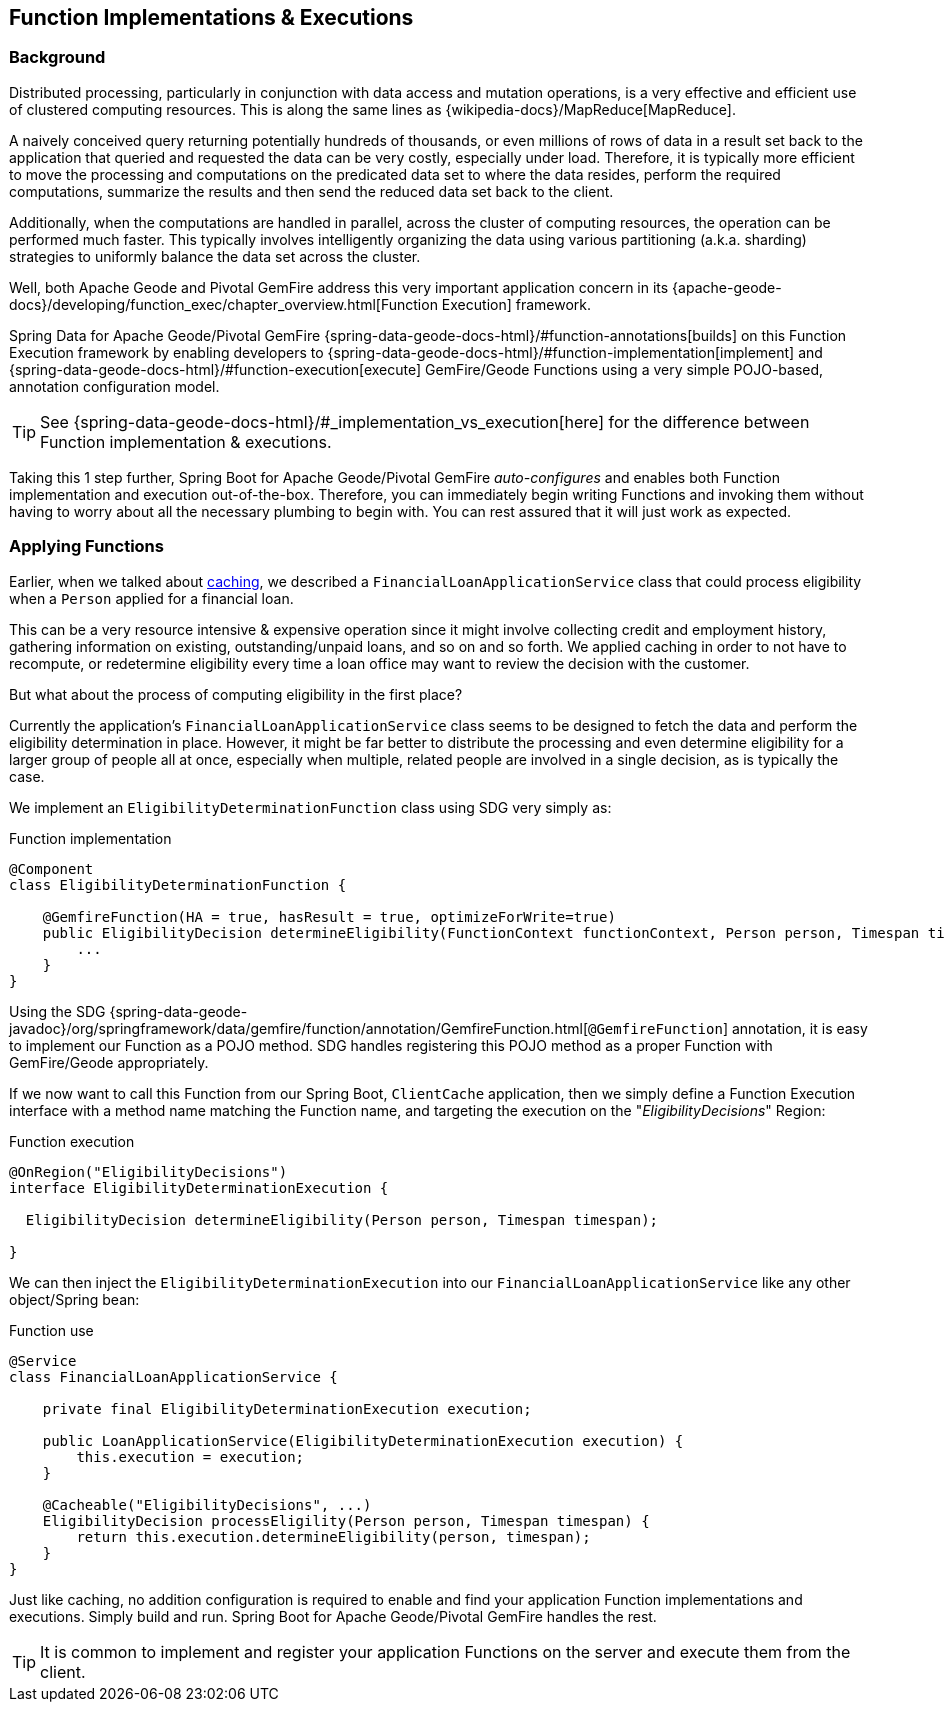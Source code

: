 [[geode-functions]]
== Function Implementations & Executions

=== Background

Distributed processing, particularly in conjunction with data access and mutation operations, is a very effective
and efficient use of clustered computing resources.  This is along the same lines as {wikipedia-docs}/MapReduce[MapReduce].

A naively conceived query returning potentially hundreds of thousands, or even millions of rows of data in a result set
back to the application that queried and requested the data can be very costly, especially under load.  Therefore, it is
typically more efficient to move the processing and computations on the predicated data set to where the data resides,
perform the required computations, summarize the results and then send the reduced data set back to the client.

Additionally, when the computations are handled in parallel, across the cluster of computing resources, the operation
can be performed much faster.  This typically involves intelligently organizing the data using various partitioning
(a.k.a. sharding) strategies to uniformly balance the data set across the cluster.

Well, both Apache Geode and Pivotal GemFire address this very important application concern in its
{apache-geode-docs}/developing/function_exec/chapter_overview.html[Function Execution] framework.

Spring Data for Apache Geode/Pivotal GemFire {spring-data-geode-docs-html}/#function-annotations[builds] on
this Function Execution framework by enabling developers to {spring-data-geode-docs-html}/#function-implementation[implement]
and {spring-data-geode-docs-html}/#function-execution[execute] GemFire/Geode Functions using a very simple POJO-based,
annotation configuration model.

TIP: See {spring-data-geode-docs-html}/#_implementation_vs_execution[here] for the difference between
Function implementation & executions.

Taking this 1 step further, Spring Boot for Apache Geode/Pivotal GemFire _auto-configures_ and enables both Function
implementation and execution out-of-the-box.  Therefore, you can immediately begin writing Functions and invoking them
without having to worry about all the necessary plumbing to begin with.  You can rest assured that it will just work
as expected.

=== Applying Functions

Earlier, when we talked about <<geode-caching-provider, caching>>, we described a `FinancialLoanApplicationService` class
that could process eligibility when a `Person` applied for a financial loan.

This can be a very resource intensive & expensive operation since it might involve collecting credit and employment
history, gathering information on existing, outstanding/unpaid loans, and so on and so forth.  We applied caching
in order to not have to recompute, or redetermine eligibility every time a loan office may want to review the decision
with the customer.

But what about the process of computing eligibility in the first place?

Currently the application's `FinancialLoanApplicationService` class seems to be designed to fetch the data and perform
the eligibility determination in place.  However, it might be far better to distribute the processing and even
determine eligibility for a larger group of people all at once, especially when multiple, related people are involved
in a single decision, as is typically the case.

We implement an `EligibilityDeterminationFunction` class using SDG very simply as:

.Function implementation
[source,java]
----
@Component
class EligibilityDeterminationFunction {

    @GemfireFunction(HA = true, hasResult = true, optimizeForWrite=true)
    public EligibilityDecision determineEligibility(FunctionContext functionContext, Person person, Timespan timespan) {
        ...
    }
}
----

Using the SDG {spring-data-geode-javadoc}/org/springframework/data/gemfire/function/annotation/GemfireFunction.html[`@GemfireFunction`]
annotation, it is easy to implement our Function as a POJO method.  SDG handles registering this POJO method
as a proper Function with GemFire/Geode appropriately.

If we now want to call this Function from our Spring Boot, `ClientCache` application, then we simply define
a Function Execution interface with a method name matching the Function name, and targeting the execution
on the "_EligibilityDecisions_" Region:

.Function execution
[source,java]
----
@OnRegion("EligibilityDecisions")
interface EligibilityDeterminationExecution {

  EligibilityDecision determineEligibility(Person person, Timespan timespan);

}
----

We can then inject the `EligibilityDeterminationExecution` into our `FinancialLoanApplicationService` like any other
object/Spring bean:

.Function use
[source,java]
----
@Service
class FinancialLoanApplicationService {

    private final EligibilityDeterminationExecution execution;

    public LoanApplicationService(EligibilityDeterminationExecution execution) {
        this.execution = execution;
    }

    @Cacheable("EligibilityDecisions", ...)
    EligibilityDecision processEligility(Person person, Timespan timespan) {
        return this.execution.determineEligibility(person, timespan);
    }
}
----

Just like caching, no addition configuration is required to enable and find your application Function implementations
and executions. Simply build and run.  Spring Boot for Apache Geode/Pivotal GemFire handles the rest.

TIP: It is common to implement and register your application Functions on the server and execute them from the client.
